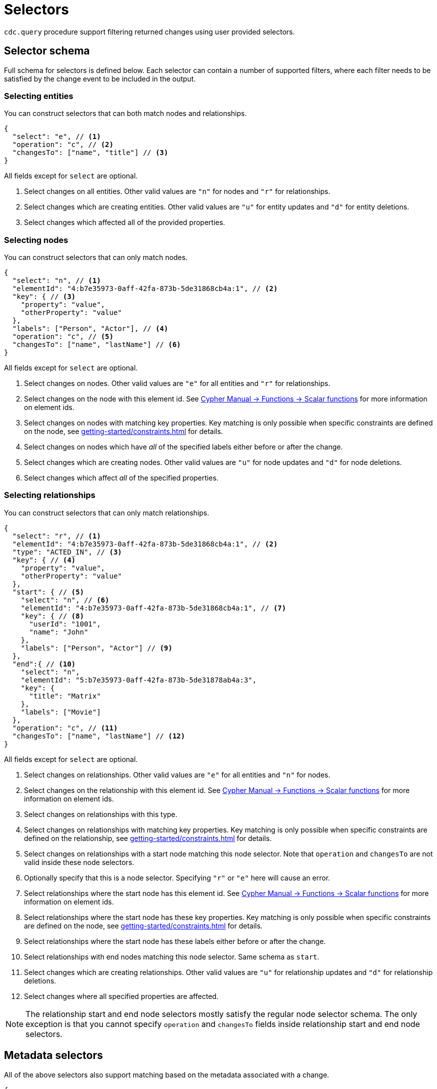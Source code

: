 [[cdc-selectors]]
= Selectors
:description: This chapter describes how to filter captured change data.

`cdc.query` procedure support filtering returned changes using user provided selectors.

== Selector schema

Full schema for selectors is defined below.
Each selector can contain a number of supported filters, where each filter needs to be satisfied by the change event to be included in the output.

=== Selecting entities

You can construct selectors that can both match nodes and relationships.

[source, json]
----
{
  "select": "e", // <1>
  "operation": "c", // <2>
  "changesTo": ["name", "title"] // <3>
}
----
All fields except for `select` are optional.

<1> Select changes on all entities.
Other valid values are `"n"` for nodes and `"r"` for relationships.
<2> Select changes which are creating entities.
Other valid values are `"u"` for entity updates and `"d"` for entity deletions.
<3> Select changes which affected all of the provided properties.

=== Selecting nodes

You can construct selectors that can only match nodes.

[source, json]
----
{
  "select": "n", // <1>
  "elementId": "4:b7e35973-0aff-42fa-873b-5de31868cb4a:1", // <2>
  "key": { // <3>
    "property": "value",
    "otherProperty": "value"
  },
  "labels": ["Person", "Actor"], // <4>
  "operation": "c", // <5>
  "changesTo": ["name", "lastName"] // <6>
}
----
All fields except for `select` are optional.

<1> Select changes on nodes.
Other valid values are `"e"` for all entities and `"r"` for relationships.
<2> Select changes on the node with this element id.
See link:{neo4j-docs-base-uri}/cypher-manual/{page-version}/functions/scalar/#functions-elementid[Cypher Manual -> Functions -> Scalar functions] for more information on element ids.
<3> Select changes on nodes with matching key properties.
Key matching is only possible when specific constraints are defined on the node, see xref:getting-started/constraints.adoc[] for details.
<4> Select changes on nodes which have _all_ of the specified labels either before or after the change.
<5> Select changes which are creating nodes.
Other valid values are `"u"` for node updates and `"d"` for node deletions.
<6> Select changes which affect _all_ of the specified properties.

=== Selecting relationships

You can construct selectors that can only match relationships.

[source, json, role="nocollapse"]
----
{
  "select": "r", // <1>
  "elementId": "4:b7e35973-0aff-42fa-873b-5de31868cb4a:1", // <2>
  "type": "ACTED_IN", // <3>
  "key": { // <4>
    "property": "value",
    "otherProperty": "value"
  }, 
  "start": { // <5>
    "select": "n", // <6>
    "elementId": "4:b7e35973-0aff-42fa-873b-5de31868cb4a:1", // <7>
    "key": { // <8>
      "userId": "1001",
      "name": "John"
    },
    "labels": ["Person", "Actor"] // <9>
  },
  "end":{ // <10>
    "select": "n",
    "elementId": "5:b7e35973-0aff-42fa-873b-5de31878ab4a:3",
    "key": {
      "title": "Matrix"
    },
    "labels": ["Movie"]
  },
  "operation": "c", // <11>
  "changesTo": ["name", "lastName"] // <12>
}
----
All fields except for `select` are optional.

<1> Select changes on relationships.
Other valid values are `"e"` for all entities and `"n"` for nodes.
<2> Select changes on the relationship with this element id.
See link:{neo4j-docs-base-uri}/cypher-manual/{page-version}/functions/scalar/#functions-elementid[Cypher Manual -> Functions -> Scalar functions] for more information on element ids.
<3> Select changes on relationships with this type.
<4> Select changes on relationships with matching key properties.
Key matching is only possible when specific constraints are defined on the relationship, see xref:getting-started/constraints.adoc[] for details.
<5> Select changes on relationships with a start node matching this node selector.
Note that `operation` and `changesTo` are not valid inside these node selectors.
<6> Optionally specify that this is a node selector.
Specifying `"r"` or `"e"` here will cause an error.
<7> Select relationships where the start node has this element id.
See link:{neo4j-docs-base-uri}/cypher-manual/{page-version}/functions/scalar/#functions-elementid[Cypher Manual -> Functions -> Scalar functions] for more information on element ids.
<8> Select relationships where the start node has these key properties.
Key matching is only possible when specific constraints are defined on the node, see xref:getting-started/constraints.adoc[] for details.
<9> Select relationships where the start node has these labels either before or after the change.
<10> Select relationships with end nodes matching this node selector.
Same schema as `start`.
<11> Select changes which are creating relationships.
Other valid values are `"u"` for relationship updates and `"d"` for relationship deletions.
<12> Select changes where all specified properties are affected.

[NOTE]
====
The relationship start and end node selectors mostly satisfy the regular node selector schema.
The only exception is that you cannot specify `operation` and `changesTo` fields inside relationship start and end node selectors.
====

== Metadata selectors

All of the above selectors also support matching based on the metadata associated with a change.

[source, json]
----
{
  "select": "e", // <1>
  "authenticatedUser": "alice", // <2>
  "executingUser": "bob", // <3>
  "txMetadata": { // <4>
    "property": "value",
    "otherProperty": 42
  },
  //...
}
----
All fields except for `select` are optional.

<1> May also be applied to 'n' and 'r' selectors.
<2> Select changes where the authenticated user matches the value provided.
<3> Select changes where the executing user matches the value provided.
<4> Select changes where the transactional metadata key/values match the provided entries.

[[combining-selectors]]
== Combining selectors

The more specific a selector is, the fewer changes are returned.
For example, specifying both `name` and `surname` as a `changesTo` value only returns changes where both `name` *and* `surname` properties have changed within the same transaction.

.Query changes updating both `name` and `surname` properties
[source, cypher]
----
CALL cdc.query($previousChangeId, [{select:"n", changesTo:["name", "surname"]}])
----

In order to extract changes for either `name` *or* `surname` properties, two separate selectors have to be specified:

.Query changes updating either `name` or `surname` properties
[source, cypher]
----
CALL cdc.query($previousChangeId, [
    {select:"n", changesTo:["name"]},
    {select:"n", changesTo:["surname"]}
])
----



